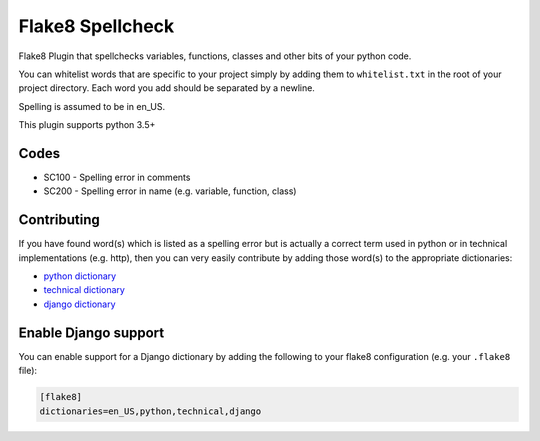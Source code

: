 =================
Flake8 Spellcheck
=================

|CircleCI| |Black| |PyPi|

Flake8 Plugin that spellchecks variables, functions, classes and other bits of your python code.

You can whitelist words that are specific to your project simply by adding them to ``whitelist.txt``
in the root of your project directory. Each word you add  should be separated by a newline.

Spelling is assumed to be in en_US.

This plugin supports python 3.5+

Codes
-----

* SC100 - Spelling error in comments
* SC200 - Spelling error in name (e.g. variable, function, class)

Contributing
------------

If you have found word(s) which is listed as a spelling error but is actually a correct term used
in python or in technical implementations (e.g. http), then you can very easily contribute by
adding those word(s) to the appropriate dictionaries:

* `python dictionary <flake8_spellcheck/python.txt>`_
* `technical dictionary <flake8_spellcheck/technical.txt>`_
* `django dictionary <flake8_spellcheck/django.txt>`_

Enable Django support
---------------------

You can enable support for a Django dictionary by adding the following to your
flake8 configuration (e.g. your ``.flake8`` file):

.. code-block:: ini

    [flake8]
    dictionaries=en_US,python,technical,django

.. |CircleCI| image:: https://circleci.com/gh/MichaelAquilina/flake8-spellcheck.svg?style=svg
   :target: https://circleci.com/gh/MichaelAquilina/flake8-spellcheck

.. |PyPi| image:: https://badge.fury.io/py/flake8-spellcheck.svg
   :target: https://badge.fury.io/py/flake8-spellcheck

.. |Black| image:: https://img.shields.io/badge/code%20style-black-000000.svg
   :target: https://github.com/ambv/black
